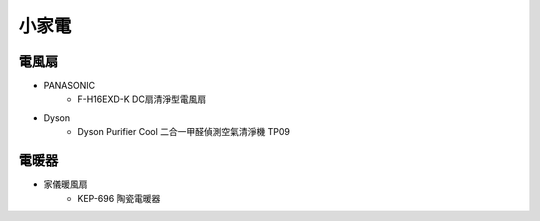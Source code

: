 .. _homeappliances:

======
小家電
======

------
電風扇
------

* PANASONIC
   * F-H16EXD-K DC扇清淨型電風扇
* Dyson
   * Dyson Purifier Cool 二合一甲醛偵測空氣清淨機 TP09
------
電暖器
------

* 家儀暖風扇
   * KEP-696 陶瓷電暖器
